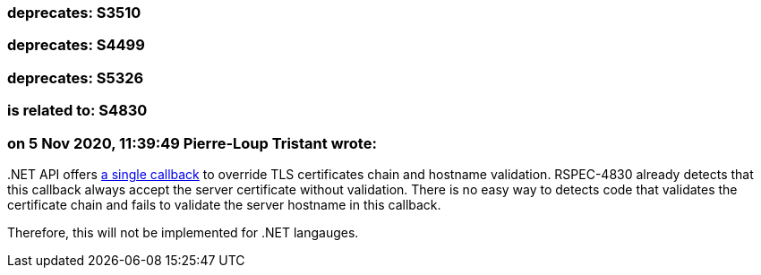 === deprecates: S3510

=== deprecates: S4499

=== deprecates: S5326

=== is related to: S4830

=== on 5 Nov 2020, 11:39:49 Pierre-Loup Tristant wrote:
{empty}.NET API offers https://docs.microsoft.com/en-us/dotnet/api/system.net.security.remotecertificatevalidationcallback[a single callback] to override TLS certificates chain and hostname validation. RSPEC-4830 already detects that this callback always accept the server certificate without validation. There is no easy way to detects code that validates the certificate chain and fails to validate the server hostname in this callback.

Therefore, this will not be implemented for .NET langauges.



